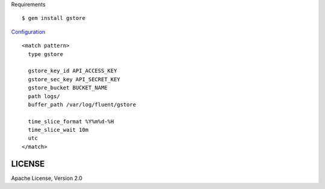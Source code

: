 .. highlight:: bash

Requirements ::

    $ gem install gstore

`Configuration <https://gist.github.com/2045536>`_ ::

    <match pattern>
      type gstore

      gstore_key_id API_ACCESS_KEY
      gstore_sec_key API_SECRET_KEY
      gstore_bucket BUCKET_NAME
      path logs/
      buffer_path /var/log/fluent/gstore

      time_slice_format %Y%m%d-%H
      time_slice_wait 10m
      utc
    </match>

LICENSE
========

Apache License, Version 2.0
